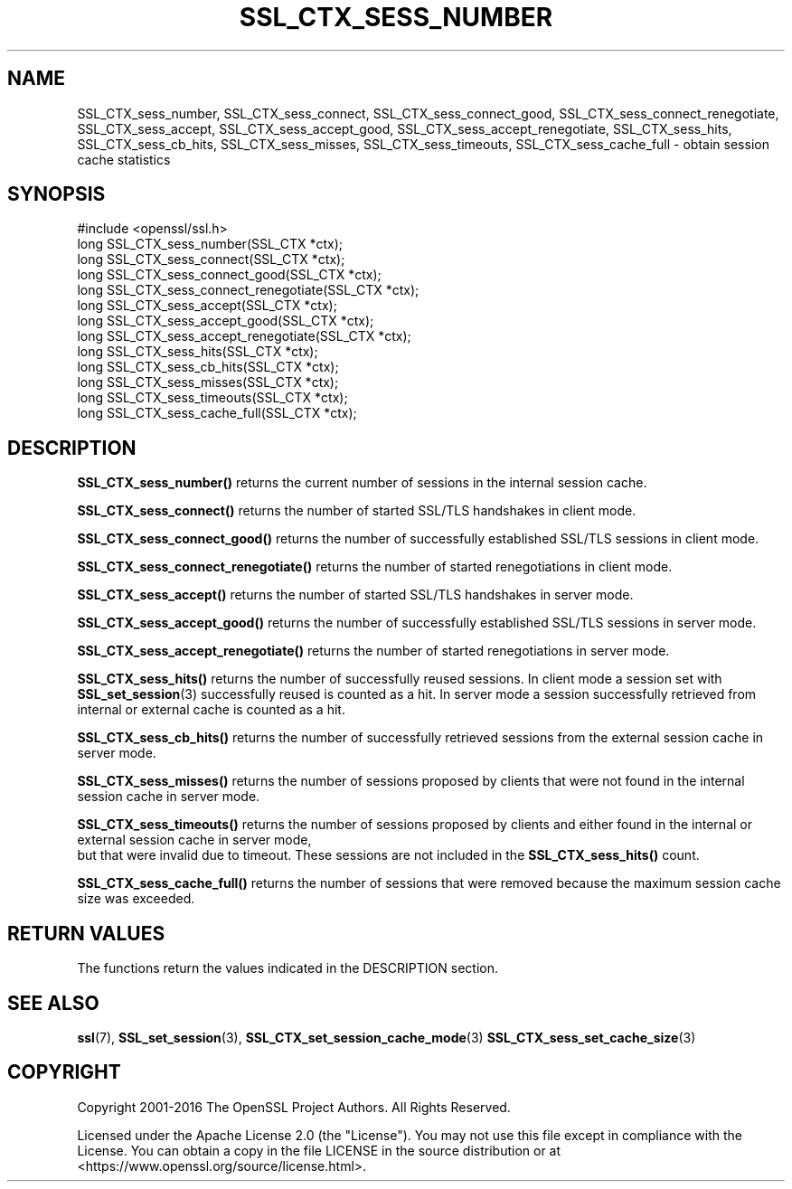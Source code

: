 .\" -*- mode: troff; coding: utf-8 -*-
.\" Automatically generated by Pod::Man 5.01 (Pod::Simple 3.43)
.\"
.\" Standard preamble:
.\" ========================================================================
.de Sp \" Vertical space (when we can't use .PP)
.if t .sp .5v
.if n .sp
..
.de Vb \" Begin verbatim text
.ft CW
.nf
.ne \\$1
..
.de Ve \" End verbatim text
.ft R
.fi
..
.\" \*(C` and \*(C' are quotes in nroff, nothing in troff, for use with C<>.
.ie n \{\
.    ds C` ""
.    ds C' ""
'br\}
.el\{\
.    ds C`
.    ds C'
'br\}
.\"
.\" Escape single quotes in literal strings from groff's Unicode transform.
.ie \n(.g .ds Aq \(aq
.el       .ds Aq '
.\"
.\" If the F register is >0, we'll generate index entries on stderr for
.\" titles (.TH), headers (.SH), subsections (.SS), items (.Ip), and index
.\" entries marked with X<> in POD.  Of course, you'll have to process the
.\" output yourself in some meaningful fashion.
.\"
.\" Avoid warning from groff about undefined register 'F'.
.de IX
..
.nr rF 0
.if \n(.g .if rF .nr rF 1
.if (\n(rF:(\n(.g==0)) \{\
.    if \nF \{\
.        de IX
.        tm Index:\\$1\t\\n%\t"\\$2"
..
.        if !\nF==2 \{\
.            nr % 0
.            nr F 2
.        \}
.    \}
.\}
.rr rF
.\" ========================================================================
.\"
.IX Title "SSL_CTX_SESS_NUMBER 3ossl"
.TH SSL_CTX_SESS_NUMBER 3ossl 2024-08-11 3.3.1 OpenSSL
.\" For nroff, turn off justification.  Always turn off hyphenation; it makes
.\" way too many mistakes in technical documents.
.if n .ad l
.nh
.SH NAME
SSL_CTX_sess_number, SSL_CTX_sess_connect, SSL_CTX_sess_connect_good, SSL_CTX_sess_connect_renegotiate, SSL_CTX_sess_accept, SSL_CTX_sess_accept_good, SSL_CTX_sess_accept_renegotiate, SSL_CTX_sess_hits, SSL_CTX_sess_cb_hits, SSL_CTX_sess_misses, SSL_CTX_sess_timeouts, SSL_CTX_sess_cache_full \- obtain session cache statistics
.SH SYNOPSIS
.IX Header "SYNOPSIS"
.Vb 1
\& #include <openssl/ssl.h>
\&
\& long SSL_CTX_sess_number(SSL_CTX *ctx);
\& long SSL_CTX_sess_connect(SSL_CTX *ctx);
\& long SSL_CTX_sess_connect_good(SSL_CTX *ctx);
\& long SSL_CTX_sess_connect_renegotiate(SSL_CTX *ctx);
\& long SSL_CTX_sess_accept(SSL_CTX *ctx);
\& long SSL_CTX_sess_accept_good(SSL_CTX *ctx);
\& long SSL_CTX_sess_accept_renegotiate(SSL_CTX *ctx);
\& long SSL_CTX_sess_hits(SSL_CTX *ctx);
\& long SSL_CTX_sess_cb_hits(SSL_CTX *ctx);
\& long SSL_CTX_sess_misses(SSL_CTX *ctx);
\& long SSL_CTX_sess_timeouts(SSL_CTX *ctx);
\& long SSL_CTX_sess_cache_full(SSL_CTX *ctx);
.Ve
.SH DESCRIPTION
.IX Header "DESCRIPTION"
\&\fBSSL_CTX_sess_number()\fR returns the current number of sessions in the internal
session cache.
.PP
\&\fBSSL_CTX_sess_connect()\fR returns the number of started SSL/TLS handshakes in
client mode.
.PP
\&\fBSSL_CTX_sess_connect_good()\fR returns the number of successfully established
SSL/TLS sessions in client mode.
.PP
\&\fBSSL_CTX_sess_connect_renegotiate()\fR returns the number of started renegotiations
in client mode.
.PP
\&\fBSSL_CTX_sess_accept()\fR returns the number of started SSL/TLS handshakes in
server mode.
.PP
\&\fBSSL_CTX_sess_accept_good()\fR returns the number of successfully established
SSL/TLS sessions in server mode.
.PP
\&\fBSSL_CTX_sess_accept_renegotiate()\fR returns the number of started renegotiations
in server mode.
.PP
\&\fBSSL_CTX_sess_hits()\fR returns the number of successfully reused sessions.
In client mode a session set with \fBSSL_set_session\fR\|(3)
successfully reused is counted as a hit. In server mode a session successfully
retrieved from internal or external cache is counted as a hit.
.PP
\&\fBSSL_CTX_sess_cb_hits()\fR returns the number of successfully retrieved sessions
from the external session cache in server mode.
.PP
\&\fBSSL_CTX_sess_misses()\fR returns the number of sessions proposed by clients
that were not found in the internal session cache in server mode.
.PP
\&\fBSSL_CTX_sess_timeouts()\fR returns the number of sessions proposed by clients
and either found in the internal or external session cache in server mode,
 but that were invalid due to timeout. These sessions are not included in
the \fBSSL_CTX_sess_hits()\fR count.
.PP
\&\fBSSL_CTX_sess_cache_full()\fR returns the number of sessions that were removed
because the maximum session cache size was exceeded.
.SH "RETURN VALUES"
.IX Header "RETURN VALUES"
The functions return the values indicated in the DESCRIPTION section.
.SH "SEE ALSO"
.IX Header "SEE ALSO"
\&\fBssl\fR\|(7), \fBSSL_set_session\fR\|(3),
\&\fBSSL_CTX_set_session_cache_mode\fR\|(3)
\&\fBSSL_CTX_sess_set_cache_size\fR\|(3)
.SH COPYRIGHT
.IX Header "COPYRIGHT"
Copyright 2001\-2016 The OpenSSL Project Authors. All Rights Reserved.
.PP
Licensed under the Apache License 2.0 (the "License").  You may not use
this file except in compliance with the License.  You can obtain a copy
in the file LICENSE in the source distribution or at
<https://www.openssl.org/source/license.html>.
